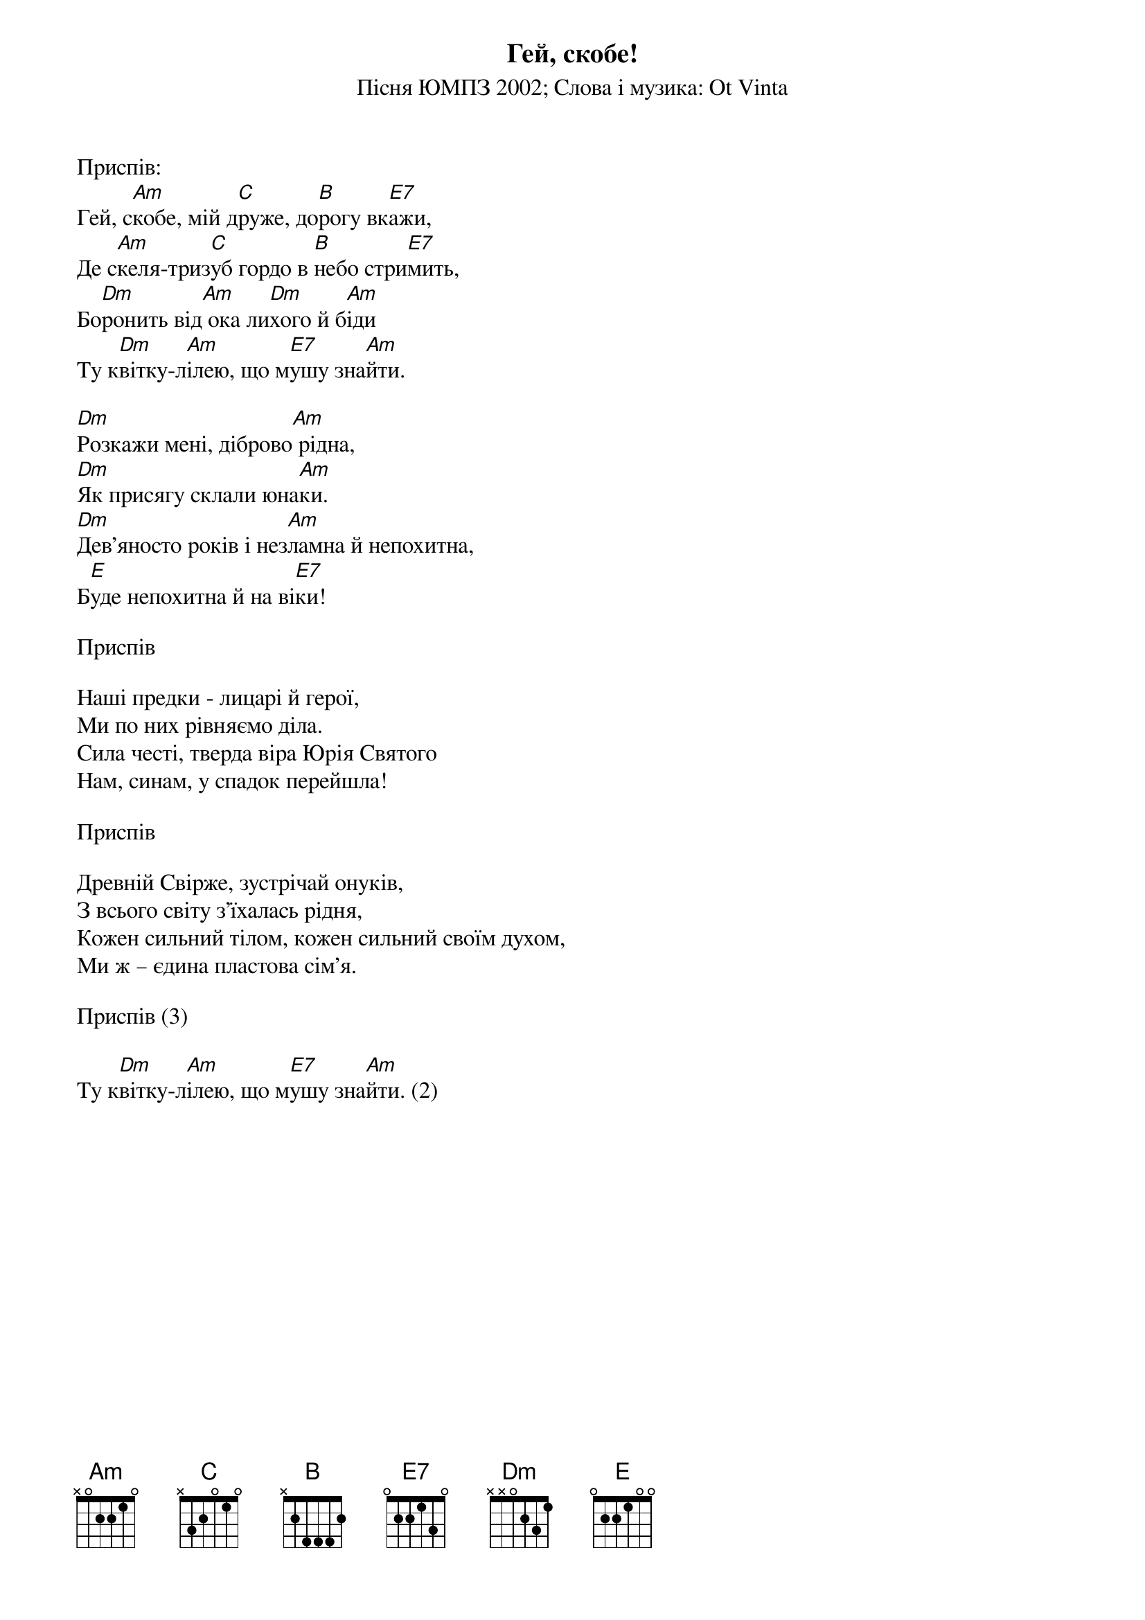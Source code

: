 ## Saved from WIKISPIV.com
{title: Гей, скобе!}
{subtitle: Пiсня ЮМПЗ 2002}
{subtitle: Слова і музика: Ot Vinta}


<bold>Приспів:</bold>
Гей, с[Am]кобе, мій д[C]руже, до[B]рогу вк[E7]ажи,
Де с[Am]келя-триз[C]уб гордо в [B]небо стри[E7]мить,
Бо[Dm]ронить від[Am] ока ли[Dm]хого й б[Am]іди
Ту к[Dm]вітку-л[Am]ілею, що м[E7]ушу зна[Am]йти.
 
[Dm]Розкажи мені, діброво[Am] рідна,
[Dm]Як присягу склали юна[Am]ки.
[Dm]Дев'яносто років і нез[Am]ламна й непохитна,
Б[E]уде непохитна й на ві[E7]ки!
 
<bold>Приспів</bold>
 
Наші предки - лицарі й герої,
Ми по них рівняємо діла.
Сила честі, тверда віра Юрія Святого
Нам, синам, у спадок перейшла!
 
<bold>Приспів</bold>
 
Древній Свірже, зустрічай онуків,
З всього світу з'їхалась рідня,
Кожен сильний тілом, кожен сильний своїм духом,
Ми ж – єдина пластова сім'я.
 
<bold>Приспів (3)</bold>
 
Ту к[Dm]вітку-л[Am]ілею, що м[E7]ушу зна[Am]йти. (2)